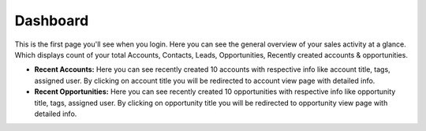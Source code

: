=========
Dashboard
=========

This is the first page you'll see when you login. Here you can see the general overview of your sales activity at a glance. Which displays count of your total Accounts, Contacts, Leads, Opportunities, Recently created accounts & opportunities.

* **Recent Accounts:** Here you can see recently created 10 accounts with respective info like account title, tags, assigned user. By clicking on account title you will be redirected to account view page with detailed info.

* **Recent Opportunities:** Here you can see recently created 10 opportunities with respective info like opportunity title, tags, assigned user. By clicking on opportunity title you will be redirected to opportunity view page with detailed info.


